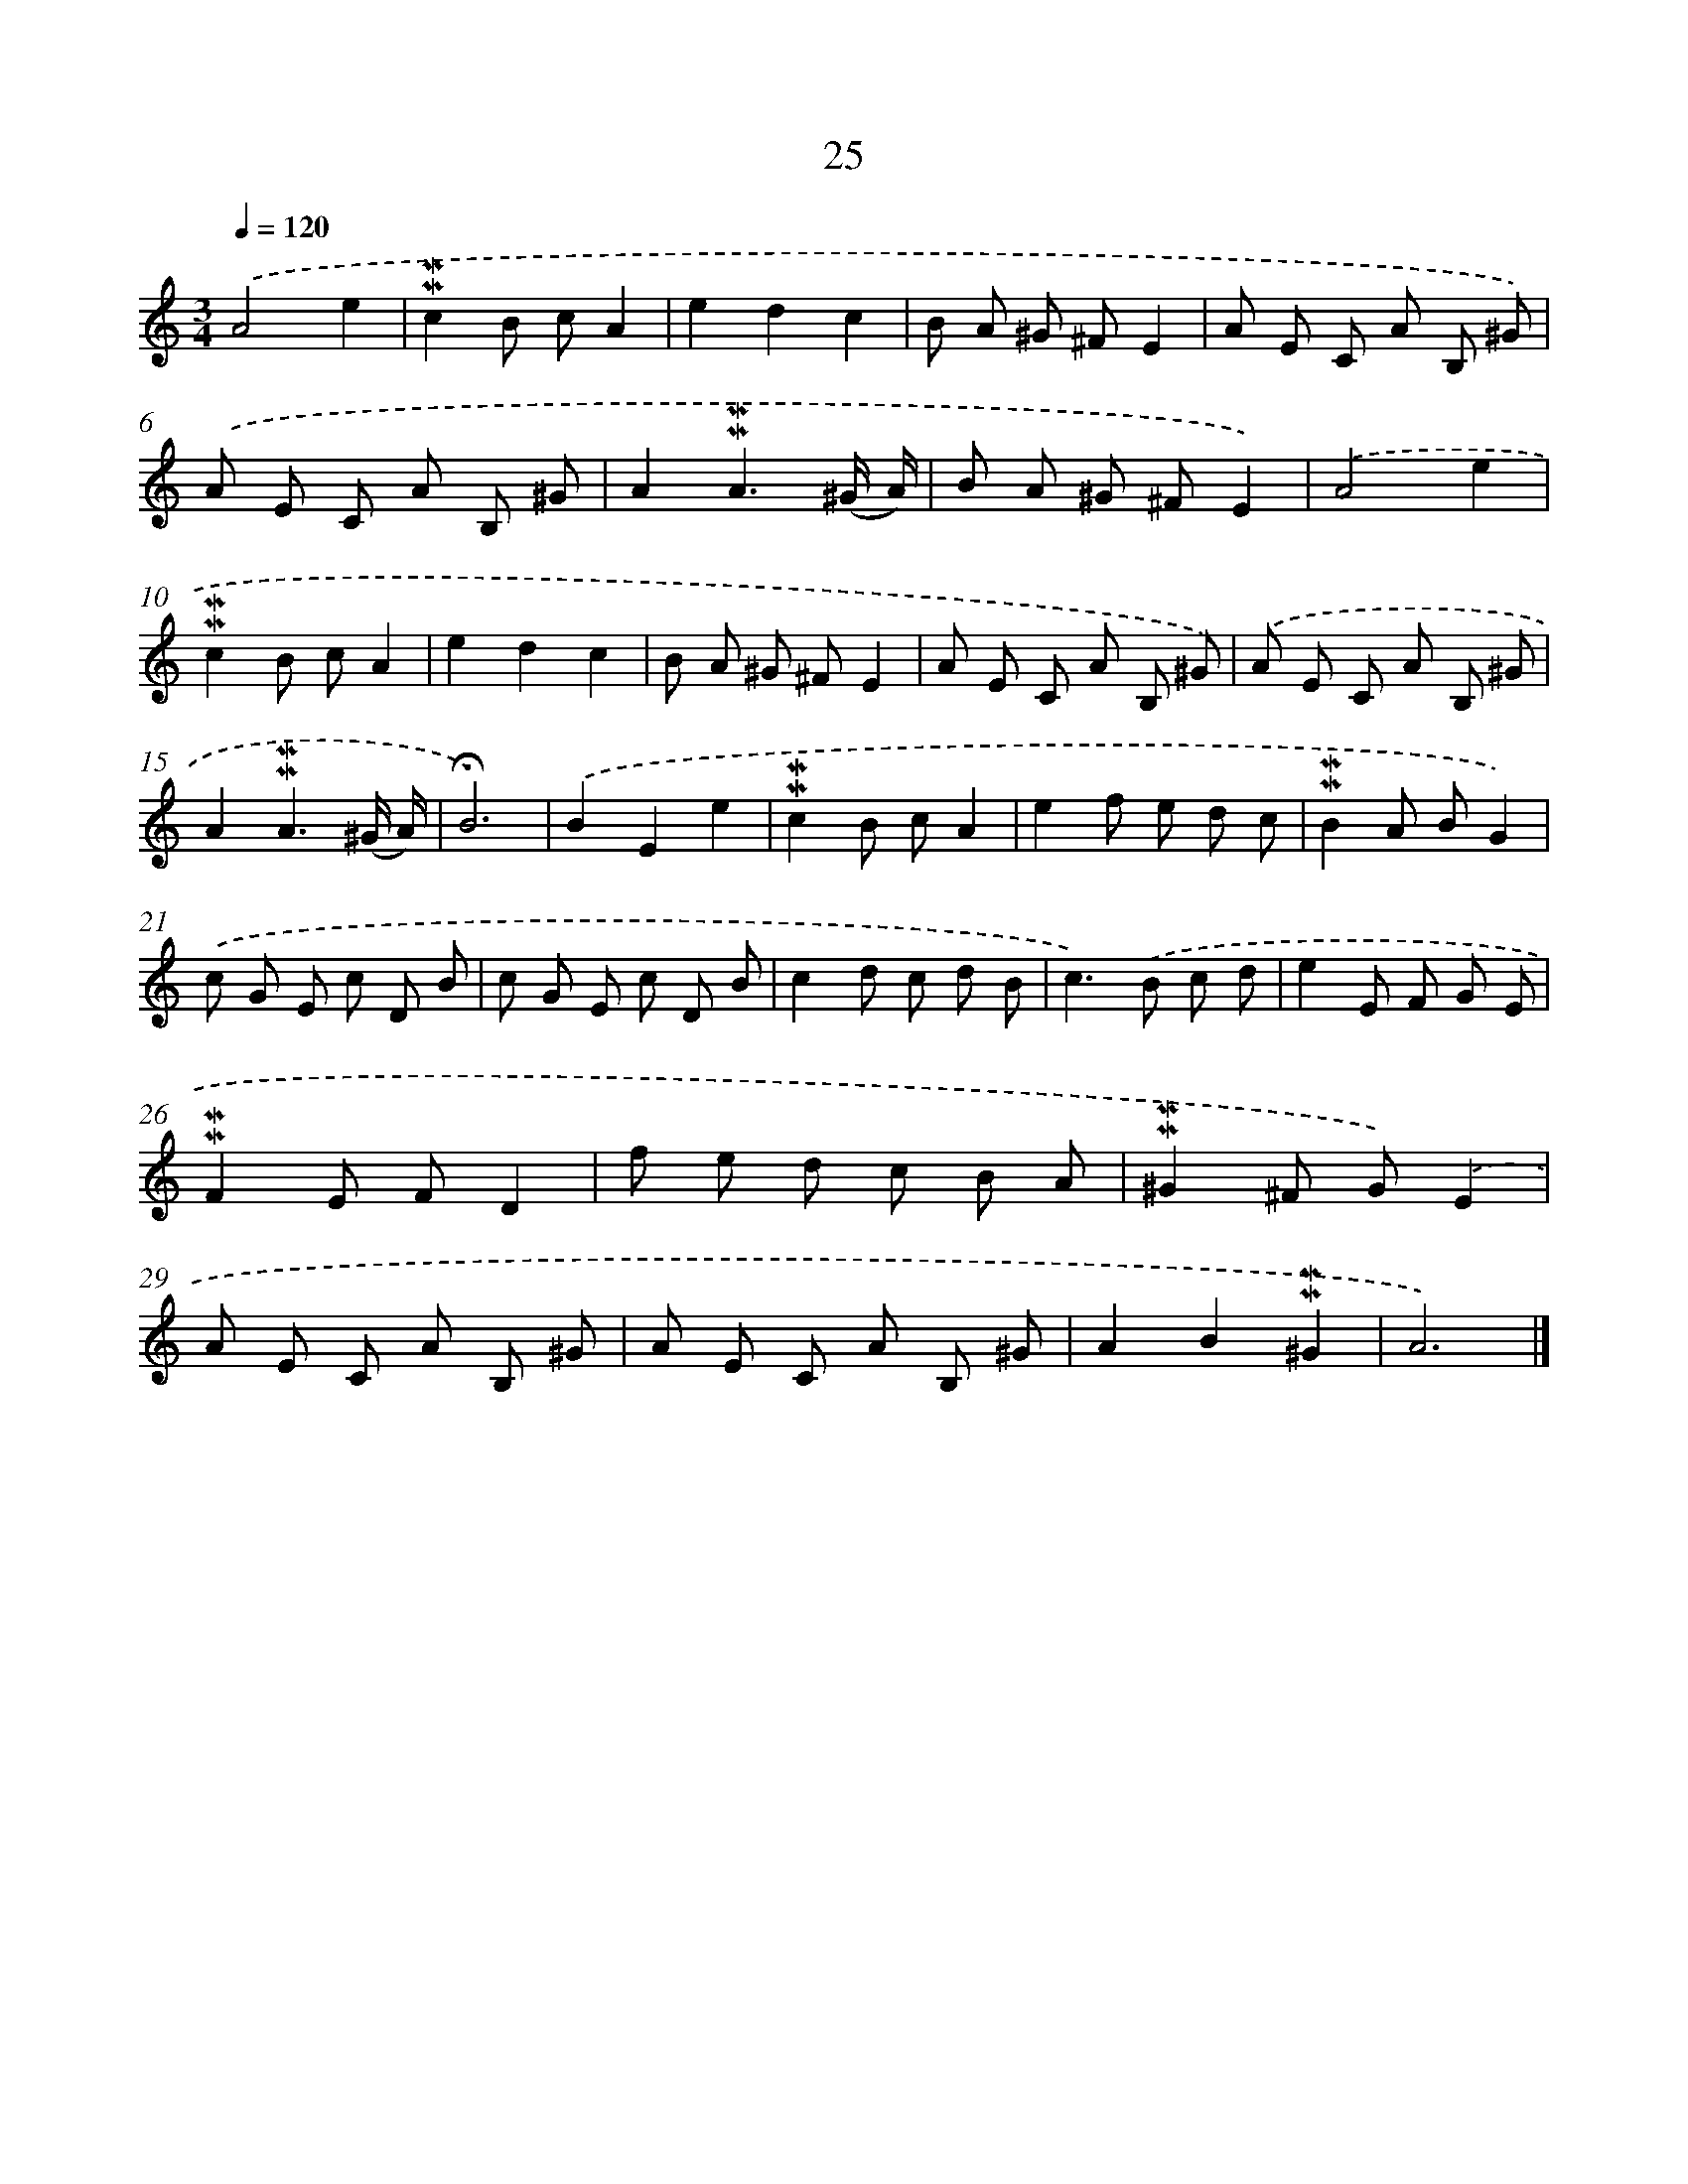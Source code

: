 X: 10266
T: 25
%%abc-version 2.0
%%abcx-abcm2ps-target-version 5.9.1 (29 Sep 2008)
%%abc-creator hum2abc beta
%%abcx-conversion-date 2018/11/01 14:37:03
%%humdrum-veritas 2490894320
%%humdrum-veritas-data 2679433194
%%continueall 1
%%barnumbers 0
L: 1/8
M: 3/4
Q: 1/4=120
K: C clef=treble
.('A4e2 |
!mordent!!mordent!c2B cA2 |
e2d2c2 |
B A ^G ^FE2 |
A E C A B, ^G) |
.('A E C A B, ^G |
A2!mordent!!mordent!A3(^G/ A/) |
B A ^G ^FE2) |
.('A4e2 |
!mordent!!mordent!c2B cA2 |
e2d2c2 |
B A ^G ^FE2 |
A E C A B, ^G) |
.('A E C A B, ^G |
A2!mordent!!mordent!A3(^G/ A/) |
!fermata!B6) |
.('B2E2e2 |
!mordent!!mordent!c2B cA2 |
e2f e d c |
!mordent!!mordent!B2A BG2) |
.('c G E c D B |
c G E c D B |
c2d c d B |
c2>).('B2 c d |
e2E F G E |
!mordent!!mordent!F2E FD2 |
f e d c B A |
!mordent!!mordent!^G2^F G).('E2 |
A E C A B, ^G |
A E C A B, ^G |
A2B2!mordent!!mordent!^G2 |
A6) |]
